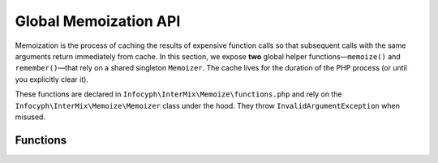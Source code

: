 .. _memoize.functions:

========================
Global Memoization API
========================

Memoization is the process of caching the results of expensive function calls so that
subsequent calls with the same arguments return immediately from cache. In this section,
we expose **two** global helper functions—``memoize()`` and ``remember()``—that rely on a
shared singleton ``Memoizer``. The cache lives for the duration of the PHP process (or until
you explicitly clear it).

These functions are declared in ``Infocyph\InterMix\Memoize\functions.php`` and rely on
the ``Infocyph\InterMix\Memoize\Memoizer`` class under the hood. They throw
``InvalidArgumentException`` when misused.

Functions
---------

.. php:function:: mixed memoize(?callable $fn = null, array $params = []): mixed

   **Behavior**

   1. If called with **no** arguments, returns the shared ``Memoizer`` instance.
   2. If ``$fn`` is provided and not ``null``, it computes a unique **signature** for that callable
      (via ``ReflectionResource::getSignature()``) and either:

      - returns a cached result (cache hit), or
      - invokes ``$fn(...$params)``, stores the return value in the process‐local cache (cache miss),
        and returns it.

   **Signature generation**

   Every callable (closure, function name, object method, etc.) is assigned a deterministic string
   signature by reflecting on its code/location. That signature is used as the cache key.

   **Return value**

   - When called with no arguments: returns ``Memoizer::instance()``.
   - When ``$fn`` is provided: returns the callable’s return value (either cached or newly computed).

   **Exceptions**

   - Throws ``ReflectionException`` if introspecting the callable fails.

   **Example:**

   .. code-block:: php

      use function Infocyph\\InterMix\\Memoize\\memoize;

      // 1) Retrieve the Memoizer instance to inspect stats:
      $m = memoize();
      // $m instanceof Infocyph\\InterMix\\Memoize\\Memoizer

      // 2) First time: computes and caches
      $valueA = memoize(fn(int $x) => $x + 1, [4]);
      // $valueA === 5

      // 3) Second time with same callable and params: cached
      $valueB = memoize(fn(int $x) => $x + 1, [4]);
      // $valueB === 5

      // Inspect hit/miss stats:
      $stats = memoize()->stats();
      // e.g. ['hits' => 1, 'misses' => 1, 'total' => 2]

.. php:function:: mixed remember(?object $obj = null, ?callable $fn = null, array $params = []): mixed

   **Behavior**

   1. If called with **no** arguments, returns the same shared ``Memoizer`` instance.
   2. If ``$obj`` is provided but ``$fn`` is ``null``, throws ``InvalidArgumentException``.
   3. If both ``$obj`` and ``$fn`` are provided:

      - Computes a signature for ``$fn`` (using ``ReflectionResource::getSignature()``).
      - Looks up the cache bucket for that particular object instance (stored in a ``WeakMap``).
      - If a cached value exists for that signature under ``$obj``, returns it (hit).
      - Otherwise, invokes ``$fn(...$params)``, stores the result in this object’s bucket, and returns it (miss).

   **Return value**

   - When called with no arguments: returns ``Memoizer::instance()``.
   - When ``$obj`` and ``$fn`` are provided: returns the callable’s return value, cached per‐object.

   **Exceptions**

   - Throws ``InvalidArgumentException`` if ``$obj`` is non‐null and ``$fn`` is ``null``.
   - Throws ``ReflectionException`` if reflecting on ``$fn`` fails.

   **Example:**

   .. code-block:: php

      use function Infocyph\\InterMix\\Memoize\\remember;

      class UserData { /* … */ }

      $user = new UserData();

      // First call: miss, executes closure and caches it under $user
      $profile1 = remember($user, fn() => loadProfileFromDb($user));

      // Second call with same object, same callable: cache hit
      $profile2 = remember($user, fn() => loadProfileFromDb($user));

      // $profile1 and $profile2 are identical, and loadProfileFromDb() ran only once.

      // If you call remember() on a different object, closure runs again for that object.

   **Clearing the global cache (both static and per‐object buckets):**

   .. code-block:: php

      // Flush everything:
      memoize()->flush();

      // After this, every new memoize()/remember() call will be a cache miss.
